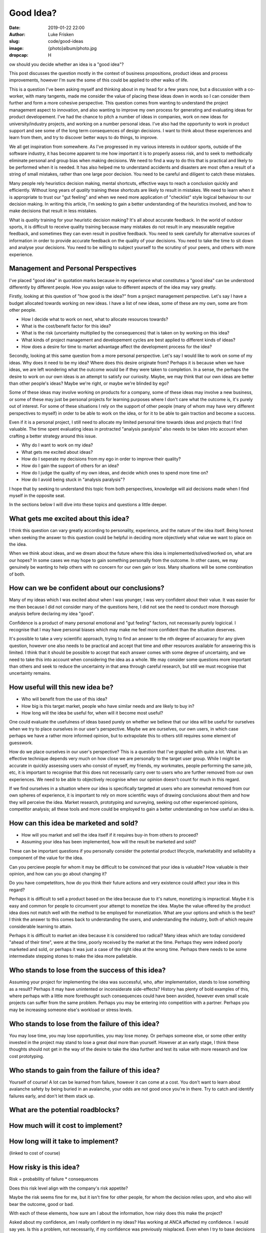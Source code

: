 Good Idea?
==========

:date: 2019-01-22 22:00
:author: Luke Frisken
:slug: code/good-ideas
:image: {photo}album/photo.jpg
:dropcap: H

ow should you decide whether an idea is a "good idea"?

This post discusses the question mostly in the context of business
propositions, product ideas and process improvements, however I'm sure
the some of this could be applied to other walks of life.

This is a question I've been asking myself and thinking about in my
head for a few years now, but a discussion with a co-worker, with many
tangents, made me consider the value of placing these ideas down in
words so I can consider them further and form a more cohesive
perspective. This question comes from wanting to understand the
project management aspect to innovation, and also wanting to improve
my own process for generating and evaluating ideas for product
developement. I've had the chance to pitch a number of ideas in
companies, work on new ideas for university/industry projects, and
working on a number personal ideas. I've also had the opportunity to
work in product support and see some of the long term consequences of
design decisions. I want to think about these experiences and learn
from them, and try to discover better ways to do things, to improve.

We all get inspiration from somewhere. As I've progressed in my
various interests in outdoor sports, outside of the software industry,
it has become apparent to me how important it is to properly assess
risk, and to seek to methodically eliminate personal and group bias
when making decisions. We need to find a way to do this that is
practical and likely to be performed when it is needed. It has also
helped me to understand accidents and disasters are most often a
result of a string of small mistakes, rather than one large poor
decision. You need to be careful and diligent to catch these mistakes.

Many people rely heuristics decision making, mental shortcuts,
effective ways to reach a conclusion quickly and efficiently. Without
long years of *quality* training these shortcuts are likely to result
in mistakes. We need to learn when it is appropriate to trust our "gut
feeling" and when we need more application of "checklist" style
logical behaviour to our decision making. In writing this article, I'm
seeking to gain a better understanding of the heuristics involved, and
how to make decisions that result in less mistakes.

What is *quality* training for your heuristic decision making? It's
all about accurate feedback. In the world of outdoor sports, it is
difficult to receive quality training because many mistakes do not
result in any measurable negative feedback, and sometimes they can
even result in positive feedback. You need to seek carefully for
alternative sources of information in order to provide accurate
feedback on the quality of your decisions. You need to take the time
to sit down and analyse your decisions. You need to be willing to
subject yourself to the scrutiny of your peers, and others with more
experience.

Management and Personal Perspectives
------------------------------------

I've placed "good idea" in quotation marks because in my experience
what constitutes a "good idea" can be understood differently by
different people. How you assign value to different aspects of the
idea may vary greatly.

Firstly, looking at this question of "how good is the idea?" from a
project management perspective. Let's say I have a budget allocated
towards working on new ideas. I have a list of new ideas, some of
these are my own, some are from other people.

* How I decide what to work on next, what to allocate resources
  towards?
* What is the cost/benefit factor for this idea?
* What is the risk (uncertainty multiplied by the consequences) that
  is taken on by working on this idea?
* What kinds of project management and developement cycles are best
  applied to different kinds of ideas?
* How does a desire for time to market advantage affect the
  development process for the idea?

Secondly, looking at this same question from a more personal
perspective. Let's say I would like to work on some of my ideas. Why
does it need to be my idea? Where does this desire originate from?
Perhaps it is because when we have ideas, we are left wondering what
the outcome would be if they were taken to completion. In a sense, the
perhaps the desire to work on our own ideas is an attempt to satisfy
our curiosity. Maybe, we may think that our own ideas are better than
other people's ideas? Maybe we're right, or maybe we're blinded by
ego?

Some of these ideas may involve working on products for a company,
some of these ideas may involve a new business, or some of these may
just be personal projects for learning purposes where I don't care
what the outcome is, it's purely out of interest. For some of these
situations I rely on the support of other people (many of whom may
have very different perspectives to myself) in order to be able to
work on the idea, or for it to be able to gain traction and become a
success.

Even if it is a personal project, I still need to allocate my limited
personal time towards ideas and projects that I find valuable. The
time spent evaluating ideas in protracted "analysis paralysis" also
needs to be taken into account when crafting a better strategy around
this issue.

* Why do I want to work on my idea?
* What gets me excited about ideas?
* How do I seperate my decisions from my ego in order to improve their
  quality?
* How do I gain the support of others for an idea?
* How do I judge the quality of my own ideas, and decide which ones to
  spend more time on?
* How do I avoid being stuck in "analysis paralysis"?

I hope that by seeking to understand this topic from both
perspectives, knowledge will aid decisions made when I find myself in
the opposite seat.

In the sections below I will dive into these topics and questions a
little deeper.

What gets me excited about this idea?
-------------------------------------

I think this question can vary greatly according to personality,
experience, and the nature of the idea itself. Being honest when
seeking the answer to this question could be helpful in deciding more
objectively what value we want to place on the idea.

When we think about ideas, and we dream about the future where this
idea is implemented/solved/worked on, what are our hopes? In some
cases we may hope to gain something personally from the outcome. In
other cases, we may genuinely be wanting to help others with no
concern for our own gain or loss. Many situations will be some
combination of both.

How can we be confident about our conclusions?
----------------------------------------------

Many of my ideas which I was excited about when I was younger, I was
very confident about their value. It was easier for me then because I
did not consider many of the questions here, I did not see the need to
conduct more thorough analysis before declaring my idea "good".

Confidence is a product of many personal emotional and "gut feeling"
factors, not necessarily purely logicical. I recognise that I may have
personal biases which may make me feel more confident than the
situation deserves.

It's possible to take a very scientific approach, trying to find an
answer to the nth degree of accuaracy for any given question, however
one also needs to be practical and accept that time and other
resources available for answering this is limited. I think that it
should be possible to accept that each answer comes with some degree
of uncertainty, and we need to take this into account when considering
the idea as a whole. We may consider some questions more important
than others and seek to reduce the uncertainty in that area through
careful research, but still we must recognise that uncertainty
remains.

How useful will this new idea be?
---------------------------------

* Who will benefit from the use of this idea?
* How big is this target market, people who have similar needs and are
  likely to buy in?
* How long will the idea be useful for, when will it become most
  useful?

One could evaluate the usefulness of ideas based purely on whether we
believe that our idea will be useful for ourselves when we try to
place ourselves in our user's perspective. Maybe we are ourselves, our
own users, in which case perhaps we have a rather more informed
opinion, but to extrapolate this to others still requires some element
of guesswork.

How do we place ourselves in our user's perspective? This is a
question that I've grappled with quite a lot. What is an effective
technique depends very much on how close we are personally to the
target user group. While I might be accurate in quickly assessing
users who consist of myself, my friends, my workmates, people
performing the same job, etc, it is important to recognise that this
does not necessarily carry over to users who are further removed from
our own experiences. We need to be able to objectively recognise when
our opinion doesn't count for much in this regard.

If we find ourselves in a situation where our idea is specifically
targeted at users who are somewhat removed from our own spheres of
experience, it is important to rely on more scientific ways of drawing
conclusions about them and how they will perceive the idea. Market
research, prototyping and surveying, seeking out other experienced
opinions, competitor analysis; all these tools and more could be
employed to gain a better understanding on how useful an idea is.

How can this idea be marketed and sold?
---------------------------------------

* How will you market and sell the idea itself if it requires buy-in
  from others to proceed?
* Assuming your idea has been implemented, how will the result be
  marketed and sold?

These can be important questions if you personally consider the
potential product lifecycle, marketability and sellability a component
of the value for the idea.

Can you percieve people for whom it may be difficult to be convinced
that your idea is valuable? How valuable is their opinion, and how can
you go about changing it?

Do you have competetitors, how do you think their future actions and
very existence could affect your idea in this regard?

Perhaps it is difficult to sell a product based on the idea because
due to it's nature, monetizing is impractical. Maybe it is easy and
common for people to circumvent your attempt to monetize the
idea. Maybe the value offered by the product idea does not match well
with the method to be employed for monetization. What are your options
and which is the best? I think the answer to this comes back to
understanding the users, and understanding the industry, both of which
require considerable learning to attain.

Perhaps it is difficult to market an idea because it is considered too
radical? Many ideas which are today considered "ahead of their time",
were at the time, poorly received by the market at the time. Perhaps
they were indeed poorly marketed and sold, or perhaps it was just a
case of the right idea at the wrong time. Perhaps there needs to be
some intermediate stepping stones to make the idea more palletable.

Who stands to lose from the success of this idea?
--------------------------------------------------

Assuming your project for implementing the idea was successful, who,
after implementation, stands to lose something as a result? Perhaps it
may have unintented or inconsiderate side-effects? History has plenty
of bold examples of this, where perhaps with a little more forethought
such consequences could have been avoided, however even small scale
projects can suffer from the same problem. Perhaps you may be entering
into competition with a partner. Perhaps you may be increasing someone
else's workload or stress levels.

Who stands to lose from the failure of this idea?
-------------------------------------------------

You may lose time, you may lose opportunities, you may lose money. Or
perhaps someone else, or some other entity invested in the project may
stand to lose a great deal more than yourself. However at an early
stage, I think these thoughts should not get in the way of the desire
to take the idea further and test its value with more research and
low cost prototyping.

Who stands to gain from the failure of this idea?
-------------------------------------------------

Yourself of course! A lot can be learned from failure, however it can
come at a cost. You don't want to learn about avalanche safety by
being buried in an avalanche, your odds are not good once you're in
there. Try to catch and identify failures early, and don't let them
stack up.

What are the potential roadblocks?
----------------------------------

How much will it cost to implement?
-----------------------------------

How long will it take to implement?
-----------------------------------
(linked to cost of course)

How risky is this idea?
-----------------------

Risk = probability of failure * consequences

Does this risk level align with the company's risk appetite?

Maybe the risk seems fine for me, but it isn't fine for other people,
for whom the decision relies upon, and who also will bear the outcome,
good or bad.

With each of these elements, how sure am I about the information, how
risky does this make the project?


Asked about my confidence, am I really confident in my ideas? Has
working at ANCA affected my confidence. I would say yes. Is this a
problem, not necessarily, if my confidence was previously
misplaced.  Even when I try to base
decisions on fact, my personal bias will have an effect in any grey
areas of the decision making, of which there are always some.


How to avoid "analysis paralysis"?
----------------------------------

After all this analysis, one might ask, how do we avoid doing too much
of it for our ideas? 
